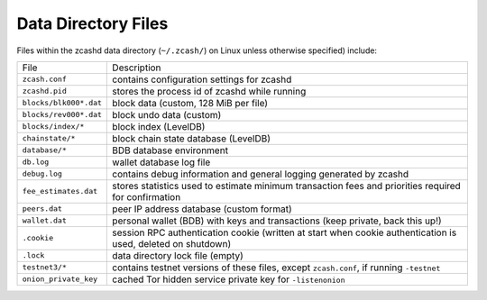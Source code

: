 .. _files:

Data Directory Files
====================

Files within the zcashd data directory (``~/.zcash/``) on Linux unless otherwise specified) include:

=======================     ==============
File                        Description
-----------------------     --------------
``zcash.conf``              contains configuration settings for zcashd
``zcashd.pid``              stores the process id of zcashd while running
``blocks/blk000*.dat``      block data (custom, 128 MiB per file)
``blocks/rev000*.dat``      block undo data (custom)
``blocks/index/*``          block index (LevelDB)
``chainstate/*``            block chain state database (LevelDB)
``database/*``              BDB database environment
``db.log``                  wallet database log file
``debug.log``               contains debug information and general logging generated by zcashd
``fee_estimates.dat``       stores statistics used to estimate minimum transaction fees and priorities required for confirmation
``peers.dat``               peer IP address database (custom format)
``wallet.dat``              personal wallet (BDB) with keys and transactions (keep private, back this up!)
``.cookie``                 session RPC authentication cookie (written at start when cookie authentication is used, deleted on shutdown)
``.lock``                   data directory lock file (empty)
``testnet3/*``              contains testnet versions of these files, except ``zcash.conf``, if running ``-testnet``
``onion_private_key``       cached Tor hidden service private key for ``-listenonion``
=======================     ==============
